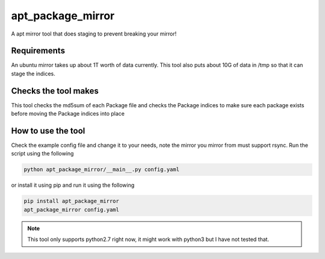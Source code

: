 apt_package_mirror
==================

A apt mirror tool that does staging to prevent breaking your mirror!

Requirements
~~~~~~~~~~~~

An ubuntu mirror takes up about 1T worth of data currently. This tool also
puts about 10G of data in /tmp so that it can stage the indices.

Checks the tool makes
~~~~~~~~~~~~~~~~~~~~~

This tool checks the md5sum of each Package file and checks the Package indices
to make sure each package exists before moving the Package indices into place

How to use the tool
~~~~~~~~~~~~~~~~~~~

Check the example config file and change it to your needs, note the mirror you
mirror from must support rsync. Run the script using the following

.. code::

    python apt_package_mirror/__main__.py config.yaml

or install it using pip and run it using the following

.. code::

    pip install apt_package_mirror
    apt_package_mirror config.yaml

.. Note::

    This tool only supports python2.7 right now, it might work with python3 but
    I have not tested that.
